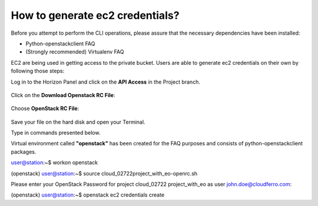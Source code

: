 How to generate ec2 credentials?
================================

Before you attempt to perform the CLI operations, please assure that the necessary dependencies have been installed:

* Python-openstackclient FAQ
    
* (Strongly recommended) Virtualenv FAQ



EC2 are being used in getting access to the private bucket.
Users are able to generate ec2 credentials on their own by following those steps:



Log in to the Horizon Panel and click on the **API Access** in the Project branch.

.. figure:: https://raw.githubusercontent.com/CloudFerro/cf3-doc/main/source/s3/generateec2/ec2_1.png
   :scale: 100 %
   :align: center


Click on the **Download Openstack RC File**:

.. figure:: https://raw.githubusercontent.com/CloudFerro/cf3-doc/main/source/s3/generateec2/ec2_2.png

Choose **OpenStack RC File**:

.. figure:: https://raw.githubusercontent.com/CloudFerro/cf3-doc/main/source/s3/generateec2/ec2_3.png

Save your file on the hard disk and open your Terminal.

Type in commands presented below.

Virtual environment called **"openstack"** has been created for the FAQ purposes and consists of python-openstackclient packages.


.. code-block:: yaml

user@station:~$ workon openstack

(openstack) user@station:~$ source cloud_02722\ project_with_eo-openrc.sh

Please enter your OpenStack Password for project cloud_02722 project_with_eo as user john.doe@cloudferro.com:

(openstack) user@station:~$ openstack ec2 credentials create




